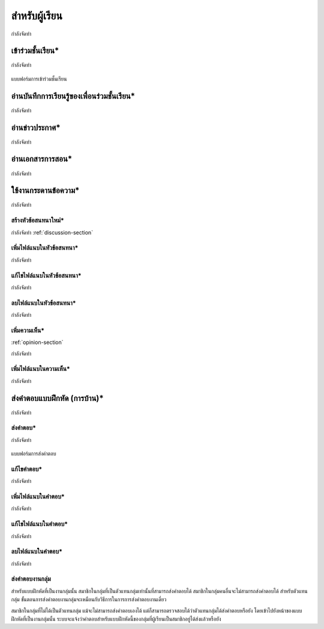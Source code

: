 =============
สำหรับผู้เรียน
=============

กำลังจัดทำ

เข้าร่วมชั้นเรียน*
==============

กำลังจัดทำ

.. _join-class-form:

.. figure:: _static/mockup.png
  :align: center
  :scale: 60
  
  แบบฟอร์มการเข้าร่วมชั้นเรียน

อ่านบันทึกการเรียนรู้ของเพื่อนร่วมชั้นเรียน*
=======================================

กำลังจัดทำ

อ่านข่าวประกาศ*
===============

กำลังจัดทำ

อ่านเอกสารการสอน*
===================

กำลังจัดทำ

ใช้งานกระดานข้อความ*
=====================

กำลังจัดทำ

สร้างหัวข้อสนทนาใหม่*
---------------------

กำลังจัดทำ
:ref:`discussion-section`

เพิ่มไฟล์แนบในหัวข้อสนทนา*
--------------------------

กำลังจัดทำ

แก้ไขไฟล์แนบในหัวข้อสนทนา*
---------------------------

กำลังจัดทำ

ลบไฟล์แนบในหัวข้อสนทนา*
-------------------------

กำลังจัดทำ

เพิ่มความเห็น*
-------------
:ref:`opinion-section`

กำลังจัดทำ

เพิ่มไฟล์แนบในความเห็น*
-----------------------

กำลังจัดทำ

ส่งคำตอบแบบฝึกหัด (การบ้าน)*
==============================

กำลังจัดทำ

ส่งคำตอบ*
---------

กำลังจัดทำ

.. _commit-answer-form:

.. figure:: _static/mockup.png
  :align: center
  :scale: 60
  
  แบบฟอร์มการส่งคำตอบ

แก้ไขคำตอบ*
-----------

กำลังจัดทำ

เพิ่มไฟล์แนบในคำตอบ*
---------------------

กำลังจัดทำ

แก้ไขไฟล์แนบในคำตอบ*
----------------------

กำลังจัดทำ

ลบไฟล์แนบในคำตอบ*
--------------------

กำลังจัดทำ

ส่งคำตอบงานกลุ่ม
-----------------

สำหรับแบบฝึกหัดที่เป็นงานกลุ่มนั้น สมาชิกในกลุ่มที่เป็นตัวแทนกลุ่มเท่านั้นที่สามารถส่งคำตอบได้ สมาชิกในกลุ่มคนอื่นจะไม่สามารถส่งคำตอบได้ สำหรับตัวแทนกลุ่ม ขั้นตอนการส่งคำตอบงานกลุ่มจะเหมือนกับวิธีการในการการส่งคำตอบงานเดี่ยว

สมาชิกในกลุ่มที่ไม่ได้เป็นตัวแทนกลุ่ม แม้จะไม่สามารถส่งคำตอบเองได้ แต่ก็สามารถตรวจสอบได้ว่าตัวแทนกลุ่มได้ส่งคำตอบหรือยัง โดยเข้าไปยังหน้าของแบบฝึกหัดที่เป็นงานกลุ่มนั้น ระบบจะแจ้งว่าคำตอบสำหรับแบบฝึกหัดนี้ของกลุ่มที่ผู้เรียนเป็นสมาชิกอยู่ได้ส่งแล้วหรือยัง